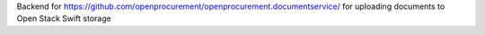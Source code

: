 Backend for https://github.com/openprocurement/openprocurement.documentservice/ for uploading documents to Open Stack Swift storage
